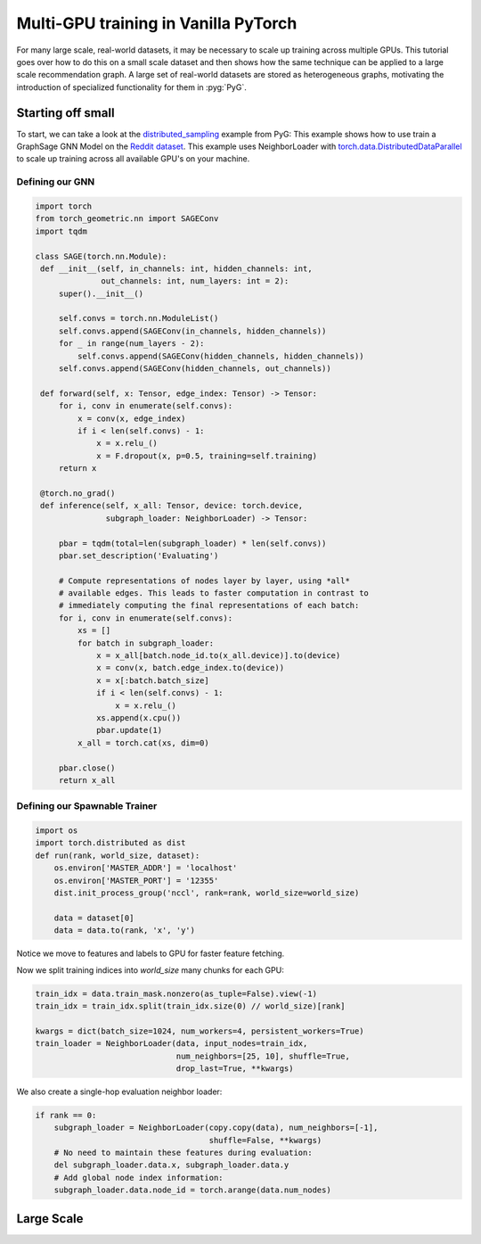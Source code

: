 Multi-GPU training in Vanilla PyTorch
=====================================
For many large scale, real-world datasets, it may be necessary to scale up training across multiple GPUs. This tutorial goes over how to do this on a small scale dataset and then
shows how the same technique can be applied to a large scale recommendation graph.
A large set of real-world datasets are stored as heterogeneous graphs, motivating the introduction of specialized functionality for them in :pyg:`PyG`.

Starting off small
------------------

To start, we can take a look at the `distributed_sampling <https://github.com/pyg-team/pytorch_geometric/blob/master/examples/multi_gpu/distributed_sampling.py>`__ example from PyG:
This example shows how to use train a GraphSage GNN Model on the `Reddit dataset <https://pytorch-geometric.readthedocs.io/en/latest/generated/torch_geometric.datasets.Reddit.html>`__. This example uses NeighborLoader with `torch.data.DistributedDataParallel <https://pytorch.org/docs/stable/notes/ddp.html>`__ to scale up training across all available GPU's on your machine.




Defining our GNN
~~~~~~~~~~~~~~~~

.. code-block:: python

   import torch
   from torch_geometric.nn import SAGEConv
   import tqdm

   class SAGE(torch.nn.Module):
    def __init__(self, in_channels: int, hidden_channels: int,
                 out_channels: int, num_layers: int = 2):
        super().__init__()

        self.convs = torch.nn.ModuleList()
        self.convs.append(SAGEConv(in_channels, hidden_channels))
        for _ in range(num_layers - 2):
            self.convs.append(SAGEConv(hidden_channels, hidden_channels))
        self.convs.append(SAGEConv(hidden_channels, out_channels))

    def forward(self, x: Tensor, edge_index: Tensor) -> Tensor:
        for i, conv in enumerate(self.convs):
            x = conv(x, edge_index)
            if i < len(self.convs) - 1:
                x = x.relu_()
                x = F.dropout(x, p=0.5, training=self.training)
        return x

    @torch.no_grad()
    def inference(self, x_all: Tensor, device: torch.device,
                  subgraph_loader: NeighborLoader) -> Tensor:

        pbar = tqdm(total=len(subgraph_loader) * len(self.convs))
        pbar.set_description('Evaluating')

        # Compute representations of nodes layer by layer, using *all*
        # available edges. This leads to faster computation in contrast to
        # immediately computing the final representations of each batch:
        for i, conv in enumerate(self.convs):
            xs = []
            for batch in subgraph_loader:
                x = x_all[batch.node_id.to(x_all.device)].to(device)
                x = conv(x, batch.edge_index.to(device))
                x = x[:batch.batch_size]
                if i < len(self.convs) - 1:
                    x = x.relu_()
                xs.append(x.cpu())
                pbar.update(1)
            x_all = torch.cat(xs, dim=0)

        pbar.close()
        return x_all

Defining our Spawnable Trainer
~~~~~~~~~~~~~~~~~~~~~~~~~~~~~~

.. code-block:: python

   import os
   import torch.distributed as dist
   def run(rank, world_size, dataset):
       os.environ['MASTER_ADDR'] = 'localhost'
       os.environ['MASTER_PORT'] = '12355'
       dist.init_process_group('nccl', rank=rank, world_size=world_size)
   
       data = dataset[0]
       data = data.to(rank, 'x', 'y')

Notice we move to features and labels to GPU for faster feature fetching. 

Now we split training indices into `world_size` many chunks for each GPU:

.. code-block:: python

    train_idx = data.train_mask.nonzero(as_tuple=False).view(-1)
    train_idx = train_idx.split(train_idx.size(0) // world_size)[rank]

    kwargs = dict(batch_size=1024, num_workers=4, persistent_workers=True)
    train_loader = NeighborLoader(data, input_nodes=train_idx,
                                  num_neighbors=[25, 10], shuffle=True,
                                  drop_last=True, **kwargs)

We also create a single-hop evaluation neighbor loader:

.. code-block:: python

    if rank == 0:  
        subgraph_loader = NeighborLoader(copy.copy(data), num_neighbors=[-1],
                                         shuffle=False, **kwargs)
        # No need to maintain these features during evaluation:
        del subgraph_loader.data.x, subgraph_loader.data.y
        # Add global node index information:
        subgraph_loader.data.node_id = torch.arange(data.num_nodes)



Large Scale
-----------

